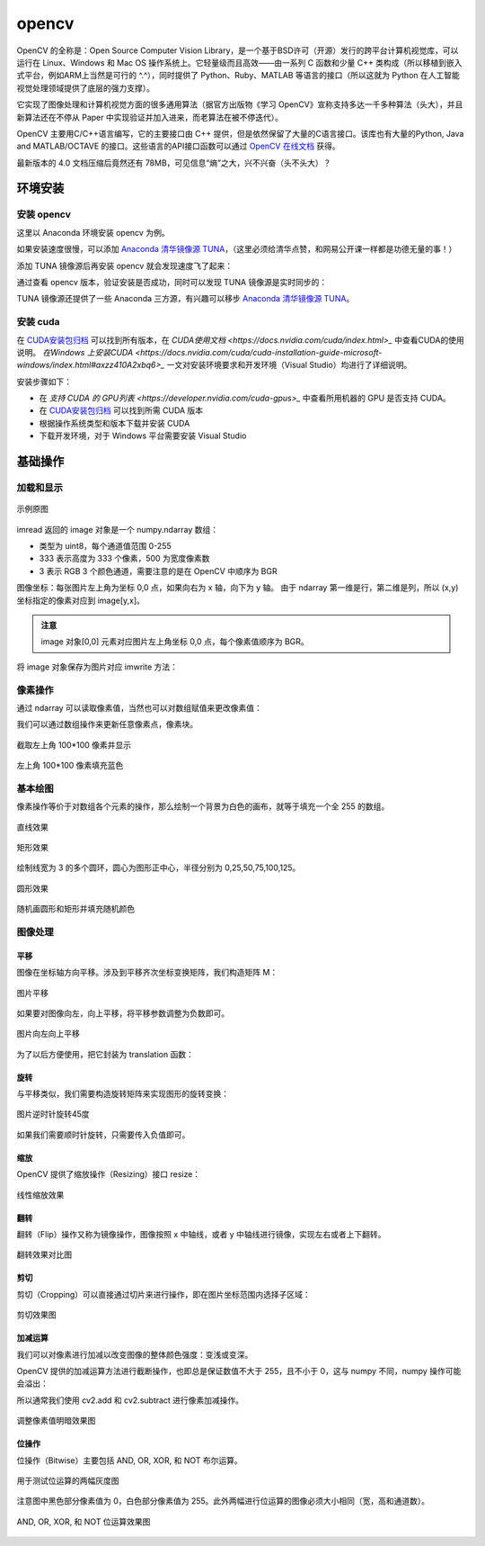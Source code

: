 opencv
================

OpenCV 的全称是：Open Source Computer Vision Library，是一个基于BSD许可（开源）发行的跨平台计算机视觉库，可以运行在 Linux、Windows 和 Mac OS 操作系统上。它轻量级而且高效——由一系列 C 函数和少量 C++ 类构成（所以移植到嵌入式平台，例如ARM上当然是可行的 ^.^），同时提供了 Python、Ruby、MATLAB 等语言的接口（所以这就为 Python 在人工智能视觉处理领域提供了底层的强力支撑）。

它实现了图像处理和计算机视觉方面的很多通用算法（据官方出版物《学习 OpenCV》宣称支持多达一千多种算法（头大），并且新算法还在不停从 Paper 中实现验证并加入进来，而老算法在被不停迭代）。

OpenCV 主要用C/C++语言编写，它的主要接口由 C++ 提供，但是依然保留了大量的C语言接口。该库也有大量的Python, Java and MATLAB/OCTAVE 的接口。这些语言的API接口函数可以通过 `OpenCV 在线文档 <https://docs.opencv.org/>`_ 获得。

最新版本的 4.0 文档压缩后竟然还有 78MB，可见信息“熵”之大，兴不兴奋（头不头大）？

环境安装
---------

安装 opencv
~~~~~~~~~~~

这里以 Anaconda 环境安装 opencv 为例。

.. code-block:: sh
  :linenos:
  :lineno-start: 0
  
  conda install -c menpo opencv

如果安装速度很慢，可以添加 `Anaconda 清华镜像源 TUNA <https://mirrors.tuna.tsinghua.edu.cn/help/anaconda/>`_，（这里必须给清华点赞，和网易公开课一样都是功德无量的事！）

.. code-block:: sh
  :linenos:
  :lineno-start: 0
  
  conda config --add channels https://mirrors.tuna.tsinghua.edu.cn/anaconda/pkgs/free/
  conda config --add channels https://mirrors.tuna.tsinghua.edu.cn/anaconda/pkgs/main/
  conda config --add channels https://mirrors.tuna.tsinghua.edu.cn/anaconda/cloud/menpo/
  conda config --set show_channel_urls yes

添加 TUNA 镜像源后再安装 opencv 就会发现速度飞了起来：

.. code-block:: sh
  :linenos:
  :lineno-start: 0
  
  ......
  opencv-4.0.1-p 100% |###############################| Time: 0:00:43   1.35 MB/s
  requests-2.21. 100% |###############################| Time: 0:00:00   2.38 MB/s
  conda-4.6.8-py 100% |###############################| Time: 0:00:00   5.72 MB/s

通过查看 opencv 版本，验证安装是否成功，同时可以发现 TUNA 镜像源是实时同步的：

.. code-block:: python
  :linenos:
  :lineno-start: 0
  
  import cv2  
  print(cv2.__version__)
  
  >>>
  4.0.1

TUNA 镜像源还提供了一些 Anaconda 三方源，有兴趣可以移步 `Anaconda 清华镜像源 TUNA <https://mirrors.tuna.tsinghua.edu.cn/help/anaconda/>`_。

安装 cuda
~~~~~~~~~~~~

在 `CUDA安装包归档 <https://developer.nvidia.com/cuda-toolkit-archive>`_ 可以找到所有版本，在 `CUDA使用文档 <https://docs.nvidia.com/cuda/index.html>_` 中查看CUDA的使用说明。
`在Windows 上安装CUDA <https://docs.nvidia.com/cuda/cuda-installation-guide-microsoft-windows/index.html#axzz410A2xbq6>_` 一文对安装环境要求和开发环境（Visual Studio）均进行了详细说明。

安装步骤如下：

- 在  `支持 CUDA 的 GPU列表 <https://developer.nvidia.com/cuda-gpus>_` 中查看所用机器的 GPU 是否支持 CUDA。
- 在 `CUDA安装包归档 <https://developer.nvidia.com/cuda-toolkit-archive>`_ 可以找到所需 CUDA 版本
- 根据操作系统类型和版本下载并安装 CUDA
- 下载开发环境，对于 Windows 平台需要安装 Visual Studio

基础操作
-----------

加载和显示
~~~~~~~~~~~~

.. figure:: imgs/opencv/beach.jpg
  :scale: 100%
  :align: center
  :alt: beach

  示例原图

.. code-block:: python
  :linenos:
  :lineno-start: 0
  
  fname = 'beach.jpg'
  image = cv2.imread(fname)  # 读取图片
  
  if image is None:
      print("load image %s failed!" % fname)
  else:
      print(type(image).__name__, image.dtype)
      print(image.shape)
      cv2.imshow("Image", image) # 打开新窗口并显示
      cv2.waitKey(0)             # 等待，直至按键事件发生再继续执行
  
  >>>
  ndarray uint8
  (333, 500, 3)

imread 返回的 image 对象是一个 numpy.ndarray 数组：

- 类型为 uint8，每个通道值范围 0-255
- 333 表示高度为 333 个像素，500 为宽度像素数
- 3 表示 RGB 3 个颜色通道，需要注意的是在 OpenCV 中顺序为 BGR

图像坐标：每张图片左上角为坐标 0,0 点，如果向右为 x 轴，向下为 y 轴。 由于 ndarray 第一维是行，第二维是列，所以 (x,y) 坐标指定的像素对应到 image[y,x]。

.. admonition:: 注意

  image 对象[0,0] 元素对应图片左上角坐标 0,0 点，每个像素值顺序为 BGR。

.. code-block:: python
  :linenos:
  :lineno-start: 0
  
  # 获取[0,0] 坐标对应的 RGB 值
  B,G,R = image[0,0] 
  print(R,G,B)

  >>>
  2 51 128

将 image 对象保存为图片对应 imwrite 方法：

.. code-block:: python
  :linenos:
  :lineno-start: 0
  
  cv2.imwrite("newbeach.jpg", image)  

像素操作
~~~~~~~~~~~

通过 ndarray 可以读取像素值，当然也可以对数组赋值来更改像素值：

.. code-block:: python
  :linenos:
  :lineno-start: 0
  
  # 截取左上角 100*100 像素并显示
  corner = image[0:100, 0:100]
  cv2.imshow("Corner", corner) 
  cv2.waitKey(0)

我们可以通过数组操作来更新任意像素点，像素块。

.. figure:: imgs/opencv/corner.png
  :scale: 100%
  :align: center
  :alt: corner
  
  截取左上角 100*100 像素并显示

.. code-block:: python
  :linenos:
  :lineno-start: 0
  
  # 左上角 100*100 像素填充为蓝色
  image[0:100, 0:100] = (255, 0, 0)
  cv2.imshow("Updated", image)
  cv2.waitKey(0)
    
.. figure:: imgs/opencv/Blue_Corner.png
  :scale: 100%
  :align: center
  :alt: beach

  左上角 100*100 像素填充蓝色

基本绘图
~~~~~~~~~~~~~

像素操作等价于对数组各个元素的操作，那么绘制一个背景为白色的画布，就等于填充一个全 255 的数组。

.. code-block:: python
  :linenos:
  :lineno-start: 0
  
  import numpy as np
  
  # 创建画布
  canvas = np.ones((200, 300, 3), dtype = "uint8") * 255
  cv2.imshow("Canvas", canvas)
  
  # 从右上角到右下角画一条绿色直线
  green = (0, 255, 0)
  cv2.line(canvas, (0, 0), (300, 200), green)
  cv2.imshow("Green Line", canvas)
  
  cv2.waitKey(0)

.. figure:: imgs/opencv/canvas.png
  :scale: 100%
  :align: center
  :alt: canvas

  直线效果

.. code-block:: python
  :linenos:
  :lineno-start: 0
  
  canvas = np.ones((200, 300, 3), dtype = "uint8") * 255
  
  # 绘制线宽为 3pixels 的红色直线
  red = (0, 0, 255)
  cv2.line(canvas, (300, 0), (0, 200), red, 3)
  
  # 绘制绿色的矩形
  green =(0, 255, 0)
  cv2.rectangle(canvas, (10, 10), (60, 60), green)
  
  # 绘制填充蓝色的矩形
  blue = (255, 0, 0)
  cv2.rectangle(canvas, (200, 50), (240, 100), blue, -1) # -1 表示进行内部填充
  cv2.imshow("Rectangle", canvas)
  
  cv2.waitKey(0)

.. figure:: imgs/opencv/rectangle.png
  :scale: 100%
  :align: center
  :alt: rectangle

  矩形效果

.. code-block:: python
  :linenos:
  :lineno-start: 0

  canvas = np.ones((300, 300, 3), dtype = "uint8") * 255
  centerX, centerY = (canvas.shape[1] // 2, canvas.shape[0] // 2)
  red = (0, 0, 255)
  
  for r in range(0, 150, 25):
      cv2.circle(canvas, (centerX, centerY), r, red, 3)
  
  cv2.imshow("Bulleye", canvas)

绘制线宽为 3 的多个圆环，圆心为图形正中心，半径分别为 0,25,50,75,100,125。
  
.. figure:: imgs/opencv/bulleye.png
  :scale: 100%
  :align: center
  :alt: bulleye

  圆形效果

.. code-block:: python
  :linenos:
  :lineno-start: 0
  
  # 随机画圆形
  canvas = np.ones((300, 300, 3), dtype = "uint8") * 255
  for i in range(0,25):
      radius = np.random.randint(5, high=100)
      color = np.random.randint(0, high=256, size=(3,)).tolist()
      centre = np.random.randint(0, high=300, size=(2,))
      cv2.circle(canvas, tuple(centre), radius, color, -1)
      
  cv2.imshow("Random Circles", canvas)
  
  # 随机画矩形
  canvas = np.ones((300, 300, 3), dtype = "uint8") * 255
  for i in range(0, 10):
      color = np.random.randint(0, high=256, size=(3,)).tolist()
      corner0 = np.random.randint(0, high=200, size=(2,))
      corner1 = np.random.randint(50, high=300, size=(2,))
      cv2.rectangle(canvas, tuple(corner0), tuple(corner1), color, -1)
  
  cv2.imshow("Random Rectangles", canvas)

.. figure:: imgs/opencv/random.png
  :scale: 100%
  :align: center
  :alt: random

  随机画圆形和矩形并填充随机颜色
  
图像处理
~~~~~~~~~~~~~

平移
```````````

图像在坐标轴方向平移。涉及到平移齐次坐标变换矩阵，我们构造矩阵 M：

.. code-block:: python
  :linenos:
  :lineno-start: 0

  image = cv2.imread("beach.jpg")
  cv2.imshow("Original", image)
  
  # 向右平移 50 像素，向下平移 100 像素
  M = np.float32([[1, 0, 50], [0, 1, 100]])
  shifted = cv2.warpAffine(image, M, (image.shape[1], image.shape[0]))
  cv2.imshow("Shifted Down and Right", shifted)

  cv2.waitKey(0)

.. figure:: imgs/opencv/translation.png
  :scale: 80%
  :align: center
  :alt: translation

  图片平移

.. code-block:: python
  :linenos:
  :lineno-start: 0
  
  ......
  M = np.float32([[1, 0, -50], [0, 1, -100]])
  ......
  
如果要对图像向左，向上平移，将平移参数调整为负数即可。

.. figure:: imgs/opencv/t2.png
  :scale: 80%
  :align: center
  :alt: translation

  图片向左向上平移

为了以后方便使用，把它封装为 translation 函数：

.. code-block:: python
  :linenos:
  :lineno-start: 0
  
  def translation(image, x, y):
      '''move image at x-axis x pixels and y-axis y pixels'''
      
      M = np.float32([[1, 0, x], [0, 1, y]])
      return cv2.warpAffine(image, M, (image.shape[1], image.shape[0]))

旋转
`````````

与平移类似，我们需要构造旋转矩阵来实现图形的旋转变换：

.. code-block:: python
  :linenos:
  :lineno-start: 0
  
  # 以图片中心作为旋转基点
  def rotate(image, angle):
      '''roate image around center of image'''
      
      h, w = image.shape[:2]
      center = (w // 2, h // 2)
      
      M = cv2.getRotationMatrix2D(center, angle, 1.0)
      return cv2.warpAffine(image, M, (w, h))
  
  image = cv2.imread("beach.jpg")
  cv2.imshow("Original", image)
  rotated = rotate(image, 45)
  cv2.imshow("Rotate 45 degree", rotated)
  cv2.waitKey(0)

.. figure:: imgs/opencv/rotate.png
  :scale: 80%
  :align: center
  :alt: translation

  图片逆时针旋转45度

如果我们需要顺时针旋转，只需要传入负值即可。

缩放
``````````

OpenCV 提供了缩放操作（Resizing）接口 resize：

.. code-block:: python
  :linenos:
  :lineno-start: 0

  # 按照宽度参数扩折高度参数进行线性缩放
  def resize(image, width=None, height=None, inter=cv2.INTER_AREA):
      '''linear scale with width or height size'''
      h, w = image.shape[:2]
      
      if width is None and height is None:
          return image
      
      if width:
          ratio = width / float(w)
          dim = (width, int(h * ratio))
      else:
          ratio = height / float(h)
          dim = (int(w * ratio), height)
          
      return cv2.resize(image, dim, interpolation = cv2.INTER_AREA)
      
  image = cv2.imread("beach.jpg")
  cv2.imshow("Original", image)
  
  resized = resize(image, 200)
  cv2.imshow("Resized width to 200", resized)
  
  resized = resize(image, height=200)
  cv2.imshow("Resized height to 200", resized)
  
  cv2.waitKey(0)

.. figure:: imgs/opencv/resize.png
  :scale: 100%
  :align: center
  :alt: resize

  线性缩放效果
  
翻转
```````

翻转（Flip）操作又称为镜像操作，图像按照 x 中轴线，或者 y 中轴线进行镜像，实现左右或者上下翻转。

.. code-block:: python
  :linenos:
  :lineno-start: 0

  def flip(image, flip='h'):
      '''h/H:horizontally; v/V: vertically; b/B:both'''
      flip_type = 1
      
      if flip == 'v' or flip == 'V':
          flip_type = 0
      elif flip == 'b' or flip == 'B':
          flip_type = -1
          
      return cv2.flip(image, flip_type)
  
  image = cv2.imread("beach.jpg")
  cv2.imshow("Original", image)
  
  cv2.imshow("Horizontally flipped", flip(image, 'h'))
  cv2.imshow("Vertically flipped", flip(image, 'v'))
  cv2.imshow("Both direction flipped", flip(image, 'b'))
  
  cv2.waitKey(0)

.. figure:: imgs/opencv/flipped.png
  :scale: 80%
  :align: center
  :alt: flipped

  翻转效果对比图

剪切
``````````

剪切（Cropping）可以直接通过切片来进行操作，即在图片坐标范围内选择子区域：

.. code-block:: python
  :linenos:
  :lineno-start: 0
  
  # 传入左上角坐标和右下角坐标
  def crop(image, start=(0,0), end=(0,0)):
      return image[start[1]:end[1] + 1, start[0]:end[0] + 1]
      
  image = cv2.imread("beach.jpg")
  cv2.imshow("Original", image)
  
  cv2.imshow("Cropped", crop(image, (200,200),(300,300)))
  cv2.waitKey(0)

.. figure:: imgs/opencv/cropped.png
  :scale: 100%
  :align: center
  :alt: cropped
  
  剪切效果图

加减运算
```````````

我们可以对像素进行加减以改变图像的整体颜色强度：变浅或变深。

OpenCV 提供的加减运算方法进行截断操作，也即总是保证数值不大于 255，且不小于 0，这与 numpy 不同，numpy 操作可能会溢出：

.. code-block:: python
  :linenos:
  :lineno-start: 0
  
  print("max of 255: {}".format(cv2.add(np.uint8([200]), np.uint8([100]))))
  print("min of 0: {}".format(cv2.subtract(np.uint8([50]), np.uint8([100]))))
  
  print("wrap around: {}".format(np.uint8([200]) + np.uint8([100])))
  print("wrap around: {}".format(np.uint8([50]) - np.uint8([100])))
  
  >>>
  max of 255: [[255]]
  min of 0: [[0]]
  wrap around: [44]
  wrap around: [206]

所以通常我们使用 cv2.add 和 cv2.subtract 进行像素加减操作。

.. code-block:: python
  :linenos:
  :lineno-start: 0
  
  def light(image, light):
      '''light can be positive or negative'''
      if abs(light) > 255:
          light = int((light/light) * 255)
  
      if light < 0:
          M = np.ones(image.shape, dtype = "uint8") * (-light)
          return cv2.subtract(image, M)
      else:
          M = np.ones(image.shape, dtype = "uint8") * light
          return cv2.add(image, M)
  
  image = cv2.imread("beach.jpg")
  cv2.imshow("Original", image)
  cv2.imshow("Brighten", light(image, 30))
  cv2.imshow("Darken", light(image, -30))
  cv2.waitKey(0)
  
.. figure:: imgs/opencv/light.png
  :scale: 80%
  :align: center
  :alt: light
  
  调整像素值明暗效果图

位操作
`````````

位操作（Bitwise）主要包括 AND, OR, XOR, 和 NOT 布尔运算。

.. code-block:: python
  :linenos:
  :lineno-start: 0
  
  # 生成矩形
  rectangle = np.ones((300, 300), dtype = "uint8") * 255
  cv2.rectangle(rectangle, (25, 25), (275, 275), 0, -1)
  cv2.imshow("Rectangle", rectangle)
  
  # 生成圆形
  circle = np.ones((300, 300), dtype = "uint8") * 255
  cv2.circle(circle, (150, 150), 150, 0, -1)
  cv2.imshow("Circle", circle)
  cv2.waitKey(0)

.. figure:: imgs/opencv/bitwise.png
  :scale: 80%
  :align: center
  :alt: bitwise
  
  用于测试位运算的两幅灰度图

注意图中黑色部分像素值为 0，白色部分像素值为 255。此外两幅进行位运算的图像必须大小相同（宽，高和通道数）。

.. code-block:: python
  :linenos:
  :lineno-start: 0
  
  bitwiseAnd = cv2.bitwise_and(rectangle, circle)
  cv2.imshow("AND", bitwiseAnd)
  cv2.waitKey(0)
  
  bitwiseOr = cv2.bitwise_or(rectangle, circle)
  cv2.imshow("OR", bitwiseOr)
  cv2.waitKey(0)
  
  bitwiseXor = cv2.bitwise_xor(rectangle, circle)
  cv2.imshow("XOR", bitwiseXor)
  cv2.waitKey(0)
  
  bitwiseNot = cv2.bitwise_not(circle)
  cv2.imshow("NOT", bitwiseNot)
  cv2.waitKey(0)

.. figure:: imgs/opencv/bool.png
  :scale: 80%
  :align: center
  :alt: bool
  
  AND, OR, XOR, 和 NOT 位运算效果图

